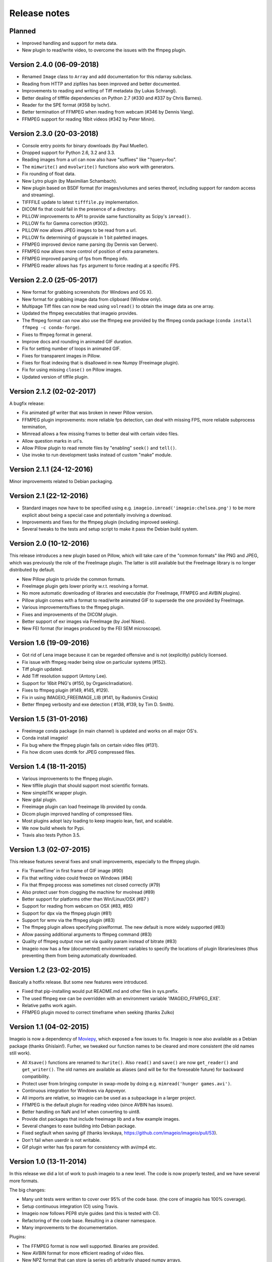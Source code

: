 -------------
Release notes
-------------


Planned
=======

* Improved handling and support for meta data.
* New plugin to read/write video, to overcome the issues with the ffmpeg plugin.


Version 2.4.0 (06-09-2018)
==========================


* Renamed ``Image`` class to ``Array`` and add documentation for this ndarray subclass.
* Reading from HTTP and zipfiles has been improved and better documented.
* Improvements to reading and writing of Tiff metadata (by Lukas Schrangl).
* Better dealing of tifffile dependencies on Python 2.7 (#330 and #337 by Chris Barnes).
* Reader for the SPE format (#358 by lschr).
* Better termination of FFMPEG when reading from webcam (#346 by Dennis Vang).
* FFMPEG support for reading 16bit videos (#342 by Peter Minin).


Version 2.3.0 (20-03-2018)
==========================

* Console entry points for binary downloads (by Paul Mueller).
* Dropped support for Python 2.6, 3.2 and 3.3.
* Reading images from a url can now also have "suffixes" like "?query=foo".
* The ``mimwrite()`` and ``mvolwrite()`` functions also work with generators.
* Fix rounding of float data.
* New Lytro plugin (by Maximilian Schambach).
* New plugin based on BSDF format (for images/volumes and series thereof,
  including support for random access and streaming).
* TIFFFILE update to latest ``tifffile.py`` implementation.
* DICOM fix that could fail in the presence of a directory.
* PILLOW improvements to API to provide same functionality as Scipy's ``imread()``.
* PILLOW fix for Gamma correction (#302).
* PILLOW now allows JPEG images to be read from a url.
* PILLOW fix determining of grayscale in 1 bit paletted images.
* FFMPEG improved device name parsing (by Dennis van Gerwen).
* FFMPEG now allows more control of position of extra parameters.
* FFMPEG improved parsing of fps from ffmpeg info.
* FFMPEG reader allows has ``fps`` argument to force reading at a specific FPS.


Version 2.2.0 (25-05-2017)
==========================

* New format for grabbing screenshots (for Windows and OS X).
* New format for grabbing image data from clipboard (Window only).
* Multipage Tiff files can now be read using ``volread()`` to obtain the image
  data as one array.
* Updated the ffmpeg executables that imageio provides.
* The ffmpeg format can now also use the ffmpeg exe provided by the ffmpeg
  conda package (``conda install ffmpeg -c conda-forge``).
* Fixes to ffmpeg format in general.
* Improve docs and rounding in animated GIF duration.
* Fix for setting number of loops in animated GIF.
* Fixes for transparent images in Pillow.
* Fixes for float indexing that is disallowed in new Numpy (Freeimage plugin).
* Fix for using missing ``close()`` on Pillow images.
* Updated version of tiffile plugin.


Version 2.1.2 (02-02-2017)
==========================

A bugfix release:

* Fix animated gif writer that was broken in newer Pillow version.
* FFMPEG plugin improvements: more reliable fps detection, can deal
  with missing FPS, more reliable subprocess termination,
* Mimread allows a few missing frames to better deal with certain video files.
* Allow question marks in url's.
* Allow Pillow plugin to read remote files by "enabling" ``seek()`` and ``tell()``.
* Use invoke to run development tasks instead of custom "make" module.


Version 2.1.1 (24-12-2016)
==========================

Minor improvements related to Debian packaging.


Version 2.1 (22-12-2016)
========================

* Standard images now have to be specified using e.g.
  ``imageio.imread('imageio:chelsea.png')`` to be more explicit about being
  a special case and potentially involving a download.
* Improvements and fixes for the ffmpeg plugin (including improved seeking).
* Several tweaks to the tests and setup script to make it pass the Debian
  build system.


Version 2.0 (10-12-2016)
========================

This release introduces a new plugin based on Pillow, which will take care of
the "common formats" like PNG and JPEG, which was previously the role of the
FreeImage plugin. The latter is still available but the FreeImage library
is no longer distributed by default.

* New Pillow plugin to privide the common formats.
* FreeImage plugin gets lower priority w.r.t. resolving a format.
* No more automatic downloading of libraries and executable (for
  FreeImage, FFMPEG and AVBIN plugins).
* Pillow plugin comes with a format to read/write animated GIF to supersede
  the one provided by FreeImage.
* Various improvements/fixes to the ffmpeg plugin.
* Fixes and improvements of the DICOM plugin.
* Better support of exr images via FreeImage (by Joel Nises).
* New FEI format (for images produced by the FEI SEM microscope).


Version 1.6 (19-09-2016)
========================

* Got rid of Lena image because it can be regarded offensive and is not (explicitly) publicly licensed.
* Fix issue with ffmpeg reader being slow on particular systems (#152).
* Tiff plugin updated.
* Add Tiff resolution support (Antony Lee).
* Support for 16bit PNG's (#150, by OrganicIrradiation).
* Fixes to ffmpeg plugin (#149, #145, #129).
* Fix in using IMAGEIO_FREEIMAGE_LIB (#141, by Radomirs Cirskis)
* Better ffmpeg verbosity and exe detection ( #138, #139, by Tim D. Smith).


Version 1.5 (31-01-2016)
========================

* Freeimage conda package (in main channel) is updated and works on all
  major OS's.
* Conda install imageio!
* Fix bug where the ffmpeg plugin fails on certain video files (#131).
* Fix how dicom uses dcmtk for JPEG compressed files.


Version 1.4 (18-11-2015)
========================

* Various improvements to the ffmpeg plugin.
* New tiffile plugin that should support most scientific formats.
* New simpleITK wrapper plugin.
* New gdal plugin.
* Freeimage plugin can load freeimage lib provided by conda.
* Dicom plugin improved handling of compressed files.
* Most plugins adopt lazy loading to keep imageio lean, fast, and scalable.
* We now build wheels for Pypi.
* Travis also tests Python 3.5.


Version 1.3 (02-07-2015)
========================

This release features several fixes and small improvements, especially
to the ffmpeg plugin.

* Fix 'FrameTime' in first frame of GIF image (#90)
* Fix that writing video could freeze on Windows (#84)
* Fix that ffmpeg process was sometimes not closed correctly (#79)
* Also protect user from clogging the machine for mvolread (#89)
* Better support for platforms other than Win/Linux/OSX (#87 )
* Support for reading from webcam on OSX (#83, #85)
* Support for dpx via the ffmpeg plugin (#81)
* Support for wmv via the ffmpeg plugin (#83)
* The ffmpeg plugin allows specifying pixelformat. The new default is
  more widely supported (#83)
* Allow passing additional arguments to ffmpeg command (#83)
* Quality of ffmpeg output now set via quality param instead of bitrate (#83)
* Imageio now has a few (documented) environment variables to specify
  the locations of plugin libraries/exes (thus preventing them from
  being automatically downloaded.


Version 1.2 (23-02-2015)
========================

Basically a hotfix release. But some new features were introduced.

* Fixed that pip-installing would put README.md and other files in sys.prefix.
* The used ffmpeg exe can be overridden with an environment variable 
  'IMAGEIO_FFMPEG_EXE'.
* Relative paths work again.
* FFMPEG plugin moved to correct timeframe when seeking (thanks Zulko)


Version 1.1 (04-02-2015)
========================

Imageio is now a dependency of `Moviepy <https://github.com/Zulko/moviepy/>`_, 
which exposed a few issues to fix. Imageio is now also available as a
Debian package (thanks Ghislain!). Furher, we tweaked our function names
to be cleared and more consistent (the old names still work).

* All ``Xsave()`` functions are renamed to ``Xwrite()``. 
  Also ``read()`` and ``save()`` are now ``get_reader()`` and ``get_writer()``.
  The old names are available as aliases (and will be for the foreseable
  future) for backward compatibility.
* Protect user from bringing computer in swap-mode by doing e.g.
  ``mimread('hunger games.avi')``.
* Continuous integration for Windows via Appveyor.
* All imports are relative, so imageio can be used as a subpackage in
  a larger project.
* FFMPEG is the default plugin for reading video (since AVBIN has issues).
* Better handling on NaN and Inf when converting to uint8.
* Provide dist packages that include freeimage lib and a few example images.
* Several changes to ease building into Debian package.
* Fixed segfault when saving gif 
  (thanks levskaya, https://github.com/imageio/imageio/pull/53).
* Don't fail when userdir is not writable.
* Gif plugin writer has fps param for consistency with avi/mp4 etc.


Version 1.0 (13-11-2014)
========================

In this release we did a lot of work to push imageio to a new level.
The code is now properly tested, and we have several more formats.

The big changes:

* Many unit tests were written to cover over 95% of the code base.
  (the core of imageio has 100% coverage).
* Setup continuous integration (CI) using Travis.
* Imageio now follows PEP8 style guides (and this is tested with CI).
* Refactoring of the code base. Resulting in a cleaner namespace.
* Many improvements to the documementation.

Plugins:

* The FFMPEG format is now well supported. Binaries are provided.
* New AVBIN format for more efficient reading of video files.
* New NPZ format that can store (a series of) arbitrarily shaped numpy arrays.
* New SWF format (shockwave flash) for lossless animated images.
* Improvements to the GIF format. The GIF and ANIGIF formats are now merged.

Further:

* New simple website to act as a front page (http://imageio.github.io).
* Compatibility with Pypy.
* We provide a range of :doc:`standard images <standardimages>` that are 
  automatically downloaded.
* Binaries (libs and executables) that plugins of imageio uses are now
  downloaded at runtime, not at build/install time. This simplifies
  things a lot.
* freeimage plugin now fully functional on pypy
* Added utilities for developers (run ``python make`` from the repo root).
* PNG, JPEG, BMP,GIF and other plugins can now handle float data (pixel
  values are assumed to be between 0 and 1.
* Imageio now expand the user dir when filename start with '~/'.
* Many improvements and fixes overall.


Version 0.5.1 (23-06-2014)
==========================

* DICOM reader closes file after reading pixel data 
  (avoid too-many-open-files error)
* Support for video data (import and export) via ffmpeg
* Read images from usb camera via ffmpeg (experimental)


Version 0.4.1 (26-10-2013)
==========================

* We moved to github!
* Raise error if URI could not be understood.
* Small improvement for better error reporting.
* FIxes in mvolread and DICOM plugin


Version 0.4 (27-03-2013)
========================

Some more thorough testing resulted in several fixes and improvements over
the last release.

* Fixes to reading of meta data in freeimage plugin which could
  cause errors when reading a file.
* Support for reading 4 bpp images.
* The color table for index images is now applied to yield an RGBA image.
* Basic support for Pypy.
* Better __repr__ for the Image class.


Version 0.3.2
=============

* Fix in dicom reader (RescaleSlope and RescaleIntercept were not found)
* Fixed that progress indicator made things slow


Version 0.3.1
=============

* Fix installation/distribution issue.


Version 0.3.0
=============

This was a long haul. Implemented several plugins for animation and
volumetric data to give an idea of what sort of API's work and which 
do not. 

* Refactored for more conventional package layout 
  (but importing without installing still supported)
* Put Reader and Writer classes in the namespace of the format. This
  makes a format a unified whole, and gets rid of the
  _get_reader_class and _get_write_class methods (at the cost of
  some extra indentation).
* Refactored Reader and Writer classes to come up with a better API
  for both users as plugins.
* The Request class acts as a smart bridging object. Therefore all
  plugins can now read from a zipfile, http/ftp, and bytes. And they
  don't have to do a thing.
* Implemented specific BMP, JPEG, PNG, GIF, ICON formats.
* Implemented animated gif plugin (based on freeimage).
* Implemented standalone DICOM plugin.


Version 0.2.3
=============

* Fixed issue 2 (fail at instal, introduced when implementing freezing)


Version 0.2.2
=============

* Improved documentation.
* Worked on distribution.
* Freezing should work now.


Version 0.2.1
=============

* Introduction of the imageio.help function.
* Wrote a lot of documentation.
* Added example (dummy) plugin.


Version 0.2
===========

* New plugin system implemented after discussions in group.
* Access to format information.


Version 0.1
===========

* First version with a preliminary plugin system.
